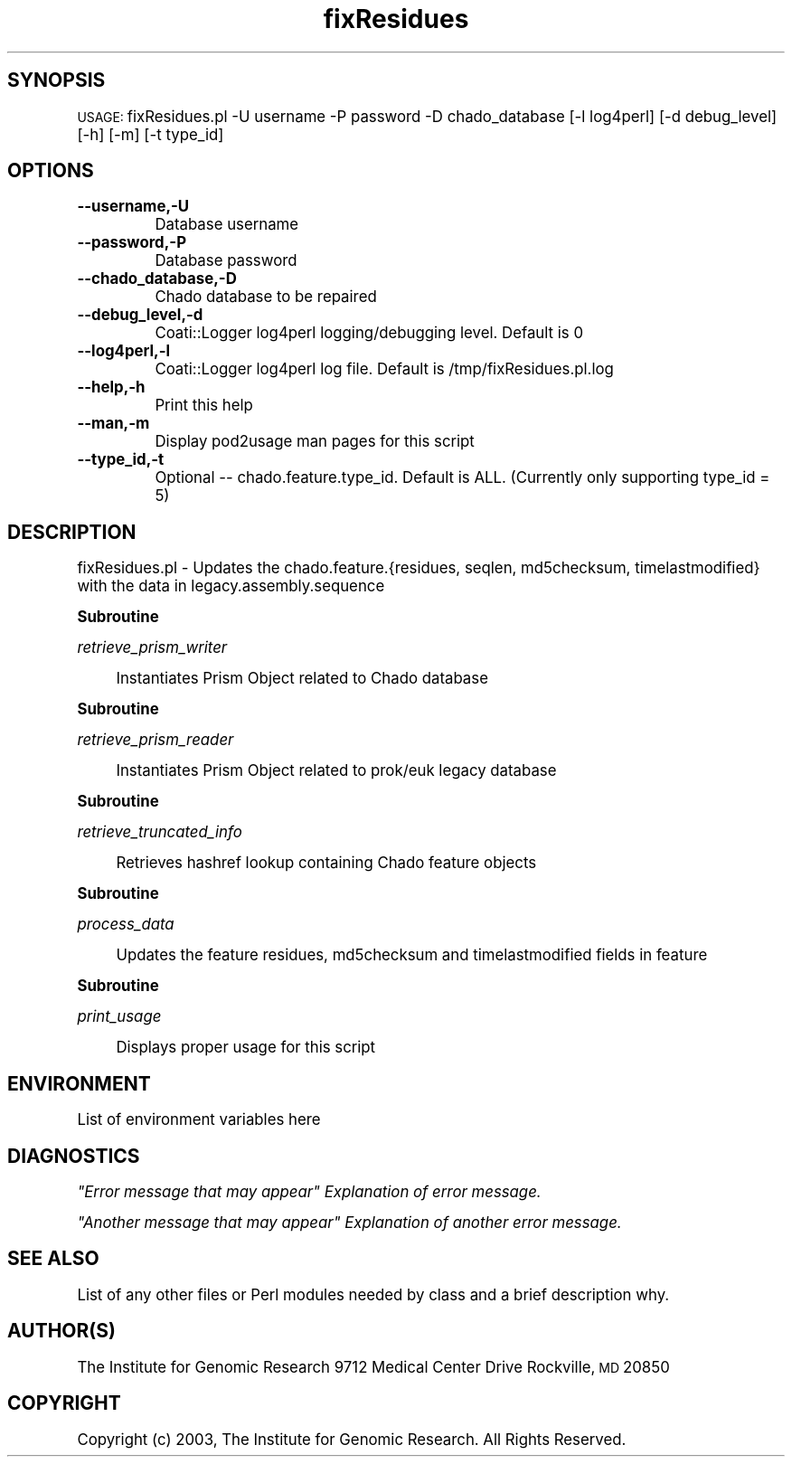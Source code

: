 .\" Automatically generated by Pod::Man v1.37, Pod::Parser v1.32
.\"
.\" Standard preamble:
.\" ========================================================================
.de Sh \" Subsection heading
.br
.if t .Sp
.ne 5
.PP
\fB\\$1\fR
.PP
..
.de Sp \" Vertical space (when we can't use .PP)
.if t .sp .5v
.if n .sp
..
.de Vb \" Begin verbatim text
.ft CW
.nf
.ne \\$1
..
.de Ve \" End verbatim text
.ft R
.fi
..
.\" Set up some character translations and predefined strings.  \*(-- will
.\" give an unbreakable dash, \*(PI will give pi, \*(L" will give a left
.\" double quote, and \*(R" will give a right double quote.  | will give a
.\" real vertical bar.  \*(C+ will give a nicer C++.  Capital omega is used to
.\" do unbreakable dashes and therefore won't be available.  \*(C` and \*(C'
.\" expand to `' in nroff, nothing in troff, for use with C<>.
.tr \(*W-|\(bv\*(Tr
.ds C+ C\v'-.1v'\h'-1p'\s-2+\h'-1p'+\s0\v'.1v'\h'-1p'
.ie n \{\
.    ds -- \(*W-
.    ds PI pi
.    if (\n(.H=4u)&(1m=24u) .ds -- \(*W\h'-12u'\(*W\h'-12u'-\" diablo 10 pitch
.    if (\n(.H=4u)&(1m=20u) .ds -- \(*W\h'-12u'\(*W\h'-8u'-\"  diablo 12 pitch
.    ds L" ""
.    ds R" ""
.    ds C` ""
.    ds C' ""
'br\}
.el\{\
.    ds -- \|\(em\|
.    ds PI \(*p
.    ds L" ``
.    ds R" ''
'br\}
.\"
.\" If the F register is turned on, we'll generate index entries on stderr for
.\" titles (.TH), headers (.SH), subsections (.Sh), items (.Ip), and index
.\" entries marked with X<> in POD.  Of course, you'll have to process the
.\" output yourself in some meaningful fashion.
.if \nF \{\
.    de IX
.    tm Index:\\$1\t\\n%\t"\\$2"
..
.    nr % 0
.    rr F
.\}
.\"
.\" For nroff, turn off justification.  Always turn off hyphenation; it makes
.\" way too many mistakes in technical documents.
.hy 0
.if n .na
.\"
.\" Accent mark definitions (@(#)ms.acc 1.5 88/02/08 SMI; from UCB 4.2).
.\" Fear.  Run.  Save yourself.  No user-serviceable parts.
.    \" fudge factors for nroff and troff
.if n \{\
.    ds #H 0
.    ds #V .8m
.    ds #F .3m
.    ds #[ \f1
.    ds #] \fP
.\}
.if t \{\
.    ds #H ((1u-(\\\\n(.fu%2u))*.13m)
.    ds #V .6m
.    ds #F 0
.    ds #[ \&
.    ds #] \&
.\}
.    \" simple accents for nroff and troff
.if n \{\
.    ds ' \&
.    ds ` \&
.    ds ^ \&
.    ds , \&
.    ds ~ ~
.    ds /
.\}
.if t \{\
.    ds ' \\k:\h'-(\\n(.wu*8/10-\*(#H)'\'\h"|\\n:u"
.    ds ` \\k:\h'-(\\n(.wu*8/10-\*(#H)'\`\h'|\\n:u'
.    ds ^ \\k:\h'-(\\n(.wu*10/11-\*(#H)'^\h'|\\n:u'
.    ds , \\k:\h'-(\\n(.wu*8/10)',\h'|\\n:u'
.    ds ~ \\k:\h'-(\\n(.wu-\*(#H-.1m)'~\h'|\\n:u'
.    ds / \\k:\h'-(\\n(.wu*8/10-\*(#H)'\z\(sl\h'|\\n:u'
.\}
.    \" troff and (daisy-wheel) nroff accents
.ds : \\k:\h'-(\\n(.wu*8/10-\*(#H+.1m+\*(#F)'\v'-\*(#V'\z.\h'.2m+\*(#F'.\h'|\\n:u'\v'\*(#V'
.ds 8 \h'\*(#H'\(*b\h'-\*(#H'
.ds o \\k:\h'-(\\n(.wu+\w'\(de'u-\*(#H)/2u'\v'-.3n'\*(#[\z\(de\v'.3n'\h'|\\n:u'\*(#]
.ds d- \h'\*(#H'\(pd\h'-\w'~'u'\v'-.25m'\f2\(hy\fP\v'.25m'\h'-\*(#H'
.ds D- D\\k:\h'-\w'D'u'\v'-.11m'\z\(hy\v'.11m'\h'|\\n:u'
.ds th \*(#[\v'.3m'\s+1I\s-1\v'-.3m'\h'-(\w'I'u*2/3)'\s-1o\s+1\*(#]
.ds Th \*(#[\s+2I\s-2\h'-\w'I'u*3/5'\v'-.3m'o\v'.3m'\*(#]
.ds ae a\h'-(\w'a'u*4/10)'e
.ds Ae A\h'-(\w'A'u*4/10)'E
.    \" corrections for vroff
.if v .ds ~ \\k:\h'-(\\n(.wu*9/10-\*(#H)'\s-2\u~\d\s+2\h'|\\n:u'
.if v .ds ^ \\k:\h'-(\\n(.wu*10/11-\*(#H)'\v'-.4m'^\v'.4m'\h'|\\n:u'
.    \" for low resolution devices (crt and lpr)
.if \n(.H>23 .if \n(.V>19 \
\{\
.    ds : e
.    ds 8 ss
.    ds o a
.    ds d- d\h'-1'\(ga
.    ds D- D\h'-1'\(hy
.    ds th \o'bp'
.    ds Th \o'LP'
.    ds ae ae
.    ds Ae AE
.\}
.rm #[ #] #H #V #F C
.\" ========================================================================
.\"
.IX Title "fixResidues 3"
.TH fixResidues 3 "2008-09-11" "perl v5.8.8" "User Contributed Perl Documentation"
.SH "SYNOPSIS"
.IX Header "SYNOPSIS"
\&\s-1USAGE:\s0  fixResidues.pl \-U username \-P password \-D chado_database [\-l log4perl] [\-d debug_level] [\-h] [\-m] [\-t type_id]
.SH "OPTIONS"
.IX Header "OPTIONS"
.IP "\fB\-\-username,\-U\fR" 8
.IX Item "--username,-U"
.Vb 1
\&    Database username
.Ve
.IP "\fB\-\-password,\-P\fR" 8
.IX Item "--password,-P"
.Vb 1
\&    Database password
.Ve
.IP "\fB\-\-chado_database,\-D\fR" 8
.IX Item "--chado_database,-D"
.Vb 1
\&    Chado database to be repaired
.Ve
.IP "\fB\-\-debug_level,\-d\fR" 8
.IX Item "--debug_level,-d"
.Vb 1
\&    Coati::Logger log4perl logging/debugging level.  Default is 0
.Ve
.IP "\fB\-\-log4perl,\-l\fR" 8
.IX Item "--log4perl,-l"
.Vb 1
\&    Coati::Logger log4perl log file.  Default is /tmp/fixResidues.pl.log
.Ve
.IP "\fB\-\-help,\-h\fR" 8
.IX Item "--help,-h"
.Vb 1
\&    Print this help
.Ve
.IP "\fB\-\-man,\-m\fR" 8
.IX Item "--man,-m"
.Vb 1
\&    Display pod2usage man pages for this script
.Ve
.IP "\fB\-\-type_id,\-t\fR" 8
.IX Item "--type_id,-t"
.Vb 1
\&    Optional -- chado.feature.type_id.  Default is ALL.  (Currently only supporting type_id = 5)
.Ve
.SH "DESCRIPTION"
.IX Header "DESCRIPTION"
.Vb 1
\&    fixResidues.pl - Updates the chado.feature.{residues, seqlen, md5checksum, timelastmodified} with the data in legacy.assembly.sequence
.Ve
.Sh "Subroutine"
.IX Subsection "Subroutine"
\fIretrieve_prism_writer\fR
.IX Subsection "retrieve_prism_writer"
.Sp
.RS 4
Instantiates Prism Object related to Chado database
.RE
.Sh "Subroutine"
.IX Subsection "Subroutine"
\fIretrieve_prism_reader\fR
.IX Subsection "retrieve_prism_reader"
.Sp
.RS 4
Instantiates Prism Object related to prok/euk legacy database
.RE
.Sh "Subroutine"
.IX Subsection "Subroutine"
\fIretrieve_truncated_info\fR
.IX Subsection "retrieve_truncated_info"
.Sp
.RS 4
Retrieves hashref lookup containing Chado feature objects
.RE
.Sh "Subroutine"
.IX Subsection "Subroutine"
\fIprocess_data\fR
.IX Subsection "process_data"
.Sp
.RS 4
Updates the feature residues, md5checksum and timelastmodified fields in feature
.RE
.Sh "Subroutine"
.IX Subsection "Subroutine"
\fIprint_usage\fR
.IX Subsection "print_usage"
.Sp
.RS 4
Displays proper usage for this script
.RE
.SH "ENVIRONMENT"
.IX Header "ENVIRONMENT"
List of environment variables here
.SH "DIAGNOSTICS"
.IX Header "DIAGNOSTICS"
\fI\*(L"Error message that may appear\*(R" Explanation of error message.\fR
.IX Subsection "Error message that may appear Explanation of error message."
.PP
\fI\*(L"Another message that may appear\*(R" Explanation of another error message.\fR
.IX Subsection "Another message that may appear Explanation of another error message."
.SH "SEE ALSO"
.IX Header "SEE ALSO"
List of any other files or Perl modules needed by class and a brief description why.
.SH "AUTHOR(S)"
.IX Header "AUTHOR(S)"
The Institute for Genomic Research
9712 Medical Center Drive
Rockville, \s-1MD\s0 20850
.SH "COPYRIGHT"
.IX Header "COPYRIGHT"
Copyright (c) 2003, The Institute for Genomic Research.  All Rights Reserved.
